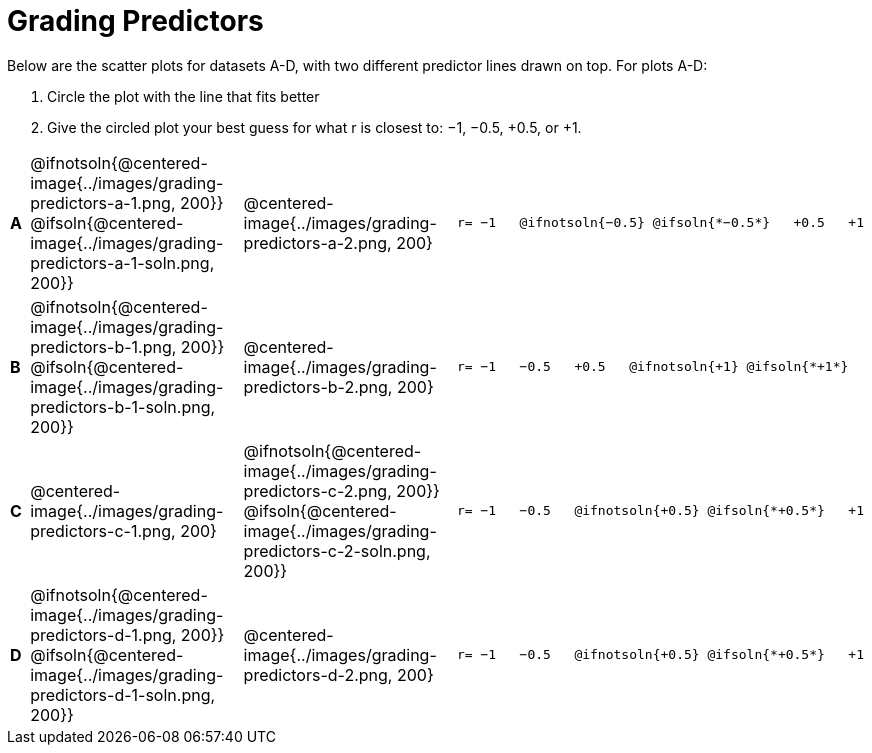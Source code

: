 = Grading Predictors

Below are the scatter plots for datasets A-D, with two different predictor lines drawn
on top. For plots A-D:


1. Circle the plot with the line that fits better
2. Give the circled plot your best guess for what r is closest to: −1, −0.5, +0.5, or +1.


[cols=".^1a,8a,8a,.^8a", frame="none"]
|===
|*A*
| @ifnotsoln{@centered-image{../images/grading-predictors-a-1.png, 200}}
 @ifsoln{@centered-image{../images/grading-predictors-a-1-soln.png, 200}}
| @centered-image{../images/grading-predictors-a-2.png, 200}
| 
[.big]
----
r= −1   @ifnotsoln{−0.5} @ifsoln{*−0.5*}   +0.5   +1
----

|*B*
| @ifnotsoln{@centered-image{../images/grading-predictors-b-1.png, 200}}
@ifsoln{@centered-image{../images/grading-predictors-b-1-soln.png, 200}}
| @centered-image{../images/grading-predictors-b-2.png, 200}
| 
[.big]
----
r= −1   −0.5   +0.5   @ifnotsoln{+1} @ifsoln{*+1*}
----

|*C*
| @centered-image{../images/grading-predictors-c-1.png, 200}
| @ifnotsoln{@centered-image{../images/grading-predictors-c-2.png, 200}}
@ifsoln{@centered-image{../images/grading-predictors-c-2-soln.png, 200}}
| 
[.big]
----
r= −1   −0.5   @ifnotsoln{+0.5} @ifsoln{*+0.5*}   +1
----

|*D*
| @ifnotsoln{@centered-image{../images/grading-predictors-d-1.png, 200}}
@ifsoln{@centered-image{../images/grading-predictors-d-1-soln.png, 200}}
| @centered-image{../images/grading-predictors-d-2.png, 200}
| 
[.big]
----
r= −1   −0.5   @ifnotsoln{+0.5} @ifsoln{*+0.5*}   +1
----

|===
